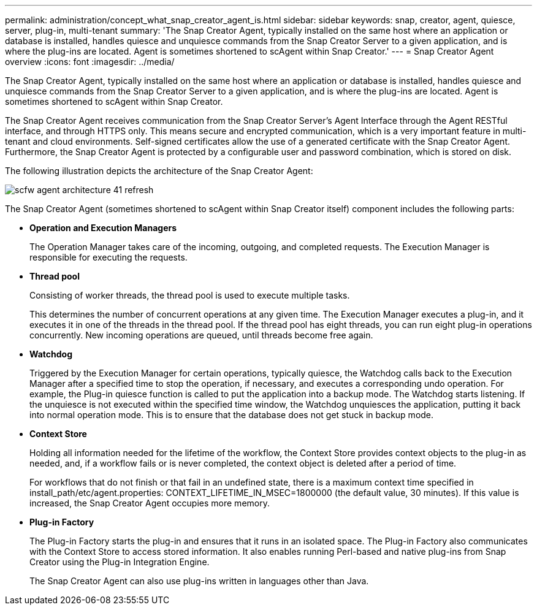 ---
permalink: administration/concept_what_snap_creator_agent_is.html
sidebar: sidebar
keywords: snap, creator, agent, quiesce, server, plug-in, multi-tenant
summary: 'The Snap Creator Agent, typically installed on the same host where an application or database is installed, handles quiesce and unquiesce commands from the Snap Creator Server to a given application, and is where the plug-ins are located. Agent is sometimes shortened to scAgent within Snap Creator.'
---
= Snap Creator Agent overview
:icons: font
:imagesdir: ../media/

[.lead]
The Snap Creator Agent, typically installed on the same host where an application or database is installed, handles quiesce and unquiesce commands from the Snap Creator Server to a given application, and is where the plug-ins are located. Agent is sometimes shortened to scAgent within Snap Creator.

The Snap Creator Agent receives communication from the Snap Creator Server's Agent Interface through the Agent RESTful interface, and through HTTPS only. This means secure and encrypted communication, which is a very important feature in multi-tenant and cloud environments. Self-signed certificates allow the use of a generated certificate with the Snap Creator Agent. Furthermore, the Snap Creator Agent is protected by a configurable user and password combination, which is stored on disk.

The following illustration depicts the architecture of the Snap Creator Agent:

image::../media/scfw_agent_architecture_41_refresh.gif[]

The Snap Creator Agent (sometimes shortened to scAgent within Snap Creator itself) component includes the following parts:

* *Operation and Execution Managers*
+
The Operation Manager takes care of the incoming, outgoing, and completed requests. The Execution Manager is responsible for executing the requests.

* *Thread pool*
+
Consisting of worker threads, the thread pool is used to execute multiple tasks.
+
This determines the number of concurrent operations at any given time. The Execution Manager executes a plug-in, and it executes it in one of the threads in the thread pool. If the thread pool has eight threads, you can run eight plug-in operations concurrently. New incoming operations are queued, until threads become free again.

* *Watchdog*
+
Triggered by the Execution Manager for certain operations, typically quiesce, the Watchdog calls back to the Execution Manager after a specified time to stop the operation, if necessary, and executes a corresponding undo operation. For example, the Plug-in quiesce function is called to put the application into a backup mode. The Watchdog starts listening. If the unquiesce is not executed within the specified time window, the Watchdog unquiesces the application, putting it back into normal operation mode. This is to ensure that the database does not get stuck in backup mode.

* *Context Store*
+
Holding all information needed for the lifetime of the workflow, the Context Store provides context objects to the plug-in as needed, and, if a workflow fails or is never completed, the context object is deleted after a period of time.
+
For workflows that do not finish or that fail in an undefined state, there is a maximum context time specified in install_path/etc/agent.properties: CONTEXT_LIFETIME_IN_MSEC=1800000 (the default value, 30 minutes). If this value is increased, the Snap Creator Agent occupies more memory.

* *Plug-in Factory*
+
The Plug-in Factory starts the plug-in and ensures that it runs in an isolated space. The Plug-in Factory also communicates with the Context Store to access stored information. It also enables running Perl-based and native plug-ins from Snap Creator using the Plug-in Integration Engine.
+
The Snap Creator Agent can also use plug-ins written in languages other than Java.
